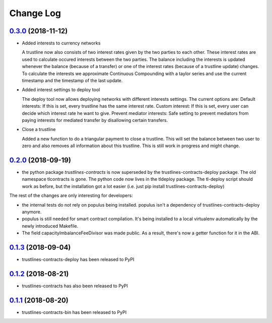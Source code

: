 ==========
Change Log
==========
`0.3.0`_ (2018-11-12)
-----------------------
* Added interests to currency networks

  A trustline now also consists of two interest rates given by the two parties to each other. 
  These interest rates are used to calculate occured interests between the two parties. The balance
  including the interests is updated whenever the balance (because of a transfer) or one of 
  the interest rates (because of a trustline update) changes. To calculate the interests we 
  approximate Continuous Compounding with a taylor series and use the current timestamp and 
  the timestamp of the last update. 

* Added interest settings to deploy tool 

  The deploy tool now allows deploying networks with different interests settings. The current options
  are: Default interests: If this is set, every trustline has the same interest rate.
  Custom interest: If this is set, every user can decide which interest rate he want to give.
  Prevent mediator interests: Safe setting to prevent mediators from paying interests for 
  mediated transfer by disallowing certain transfers. 

* Close a trustline

  Added a new function to do a triangular payment to close a trustline. This will set the balance
  between two user to zero and also removes all information about this trustline. This is still work
  in progress and might change. 

`0.2.0`_ (2018-09-19)
-----------------------
* the python package `trustlines-contracts` is now superseded by the
  trustlines-contracts-deploy package. The old namespace tlcontracts is gone.
  The python code now lives in the tldeploy package. The tl-deploy script should
  work as before, but the installation got a lot easier (i.e. just pip install
  trustlines-contracts-deploy)

The rest of the changes are only interesting for developers:

* the internal tests do not rely on populus being installed. populus isn't a
  dependency of trustlines-contracts-deploy anymore.
* populus is still needed for smart contract compilation. It's being installed
  to a local virtualenv automatically by the newly introduced Makefile.
* The field capacityImbalanceFeeDivisor was made public. As a result, there's
  now a getter function for it in the ABI.

`0.1.3`_ (2018-09-04)
---------------------
* trustlines-contracts-deploy has been released to PyPI

`0.1.2`_ (2018-08-21)
---------------------
* trustlines-contracts has also been released to PyPI

`0.1.1`_ (2018-08-20)
---------------------
* trustlines-contracts-bin has been released to PyPI


.. _0.1.1: https://github.com/trustlines-network/contracts/compare/0.1.0...0.1.1
.. _0.1.2: https://github.com/trustlines-network/contracts/compare/0.1.1...0.1.2
.. _0.1.3: https://github.com/trustlines-network/contracts/compare/0.1.2...0.1.3
.. _0.2.0: https://github.com/trustlines-network/contracts/compare/0.1.3...0.2.0
.. _0.3.0: https://github.com/trustlines-network/contracts/compare/0.2.0...0.3.0
